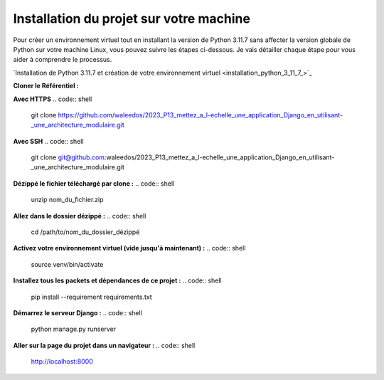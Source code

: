 Installation du projet sur votre machine
----------------------------------------

Pour créer un environnement virtuel tout en installant la version de Python 3.11.7 sans affecter la version globale de Python sur votre machine Linux, vous pouvez suivre les étapes ci-dessous. Je vais détailler chaque étape pour vous aider à comprendre le processus.

`Installation de Python 3.11.7 et création de votre environnement virtuel <installation_python_3_11_7_>`_



**Cloner le Référentiel :**

.. code:: shell
    cd /path/to/put/project/in



**Avec HTTPS**
.. code:: shell
    git clone https://github.com/waleedos/2023_P13_mettez_a_l-echelle_une_application_Django_en_utilisant-_une_architecture_modulaire.git      


**Avec SSH**
.. code:: shell
    git clone git@github.com:waleedos/2023_P13_mettez_a_l-echelle_une_application_Django_en_utilisant-_une_architecture_modulaire.git            




**Dézippé le fichier téléchargé par clone :**
.. code:: shell
    unzip nom_du_fichier.zip


**Allez dans le dossier dézippé :**
.. code:: shell
    cd /path/to/nom_du_dossier_dézippé


**Activez votre environnement virtuel (vide jusqu'à maintenant) :**
.. code:: shell
    source venv/bin/activate


**Installez tous les packets et dépendances de ce projet :**
.. code:: shell
    pip install --requirement requirements.txt


**Démarrez le serveur Django :**
.. code:: shell
    python manage.py runserver


**Aller sur la page du projet dans un navigateur :**
.. code:: shell
    http://localhost:8000


